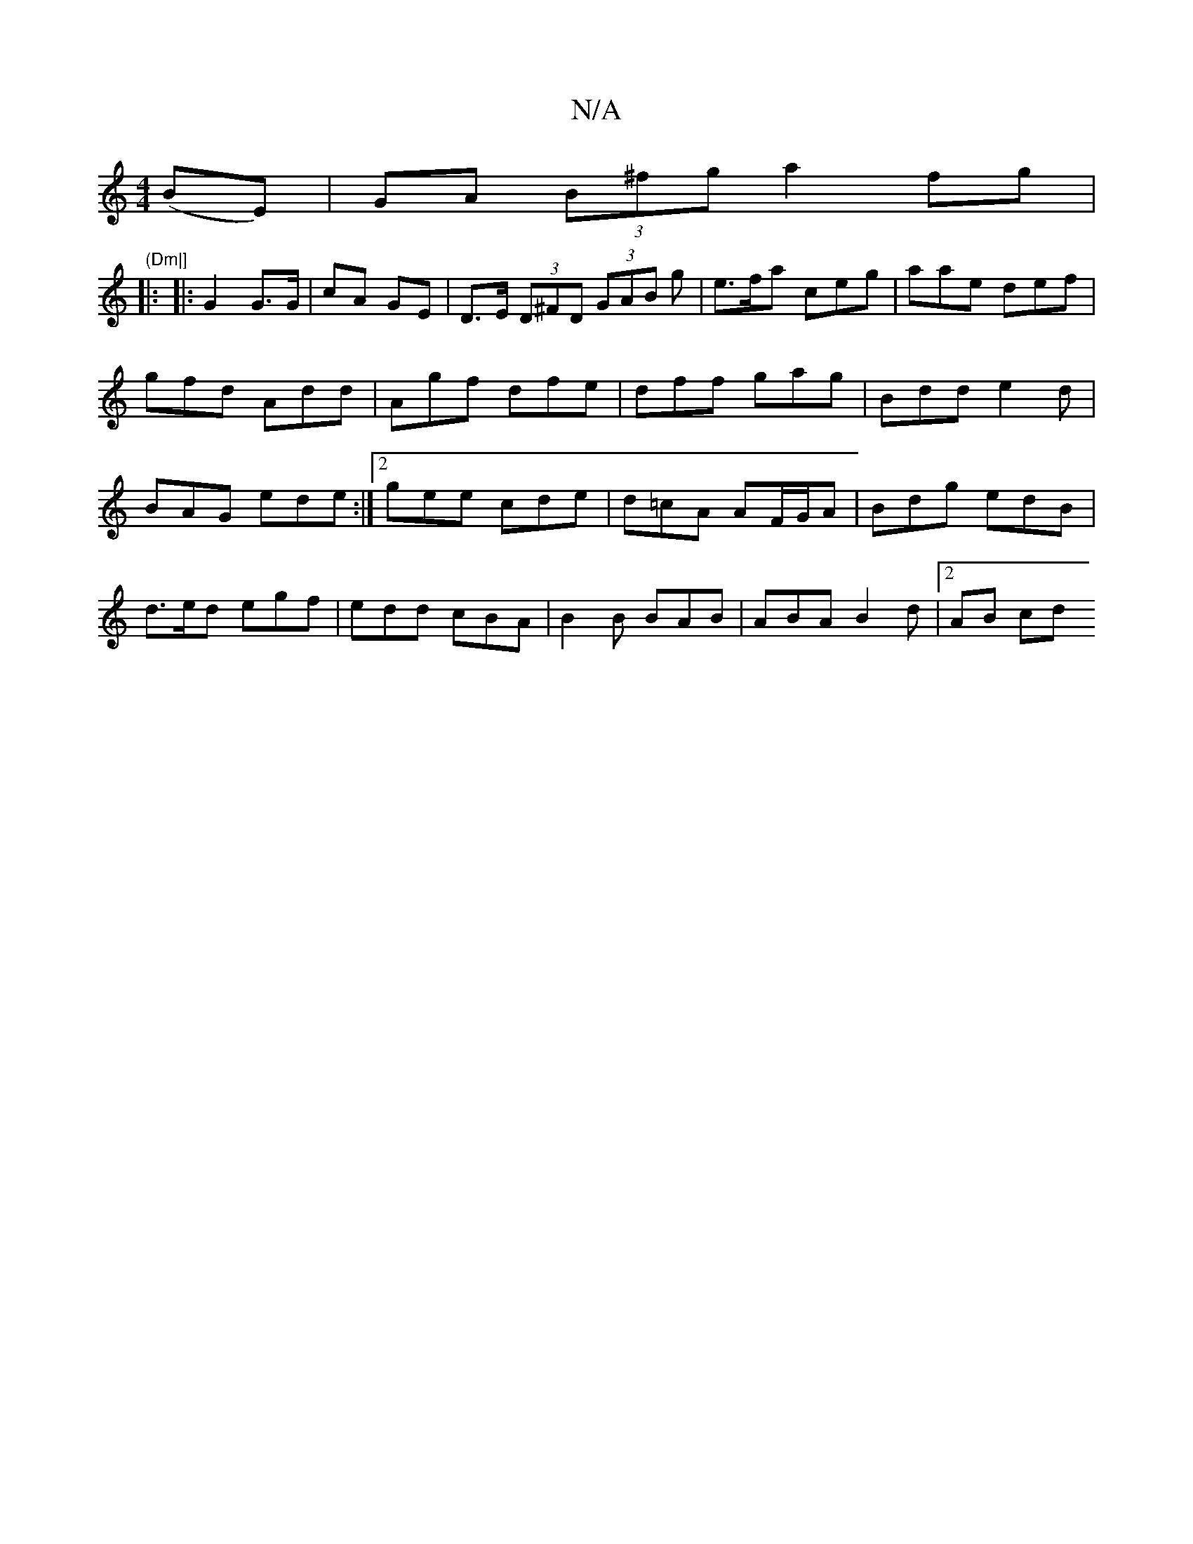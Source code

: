 X:1
T:N/A
M:4/4
R:N/A
K:Cmajor
 (BE)|GA (3B^fga2fg| "(Dm|]
|:
|: G2 G>G | cA GE | D>E (3D^FD (3GAB g|e>fa ceg|aae def|
gfd Add|Agf dfe|dff gag|Bdd e2d|BAG ede :|2 gee cde|d=cA AF/G/A|Bdg edB|d>ed egf|edd cBA|B2 B BAB|ABA B2d|2AB cd